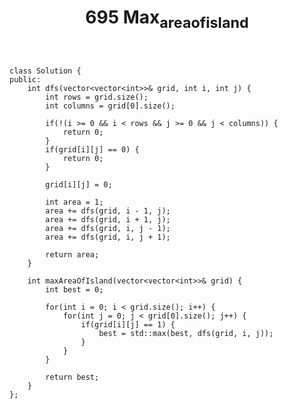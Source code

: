 #+TITLE: 695 Max_area_of_island

#+begin_src c++
class Solution {
public:
    int dfs(vector<vector<int>>& grid, int i, int j) {
        int rows = grid.size();
        int columns = grid[0].size();

        if(!(i >= 0 && i < rows && j >= 0 && j < columns)) {
            return 0;
        }
        if(grid[i][j] == 0) {
            return 0;
        }

        grid[i][j] = 0;

        int area = 1;
        area += dfs(grid, i - 1, j);
        area += dfs(grid, i + 1, j);
        area += dfs(grid, i, j - 1);
        area += dfs(grid, i, j + 1);

        return area;
    }

    int maxAreaOfIsland(vector<vector<int>>& grid) {
        int best = 0;

        for(int i = 0; i < grid.size(); i++) {
            for(int j = 0; j < grid[0].size(); j++) {
                if(grid[i][j] == 1) {
                    best = std::max(best, dfs(grid, i, j));
                }
            }
        }

        return best;
    }
};
#+end_src

